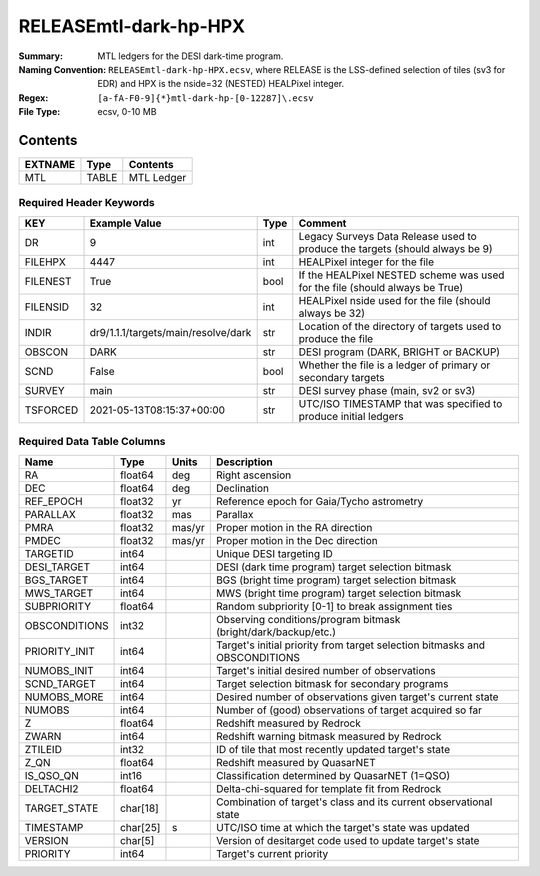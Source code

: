 ======================
RELEASEmtl-dark-hp-HPX
======================

:Summary: MTL ledgers for the DESI dark-time program.
:Naming Convention: ``RELEASEmtl-dark-hp-HPX.ecsv``, where RELEASE is the LSS-defined selection of tiles (sv3 for EDR) and
    HPX is the nside=32 (NESTED) HEALPixel integer.
:Regex: ``[a-fA-F0-9]{*}mtl-dark-hp-[0-12287]\.ecsv``
:File Type: ecsv, 0-10 MB

Contents
========

========== ======== ==========
EXTNAME    Type     Contents
========== ======== ==========
MTL        TABLE    MTL Ledger
========== ======== ==========


Required Header Keywords
~~~~~~~~~~~~~~~~~~~~~~~~

======== =================================== ==== ============================================================================
KEY      Example Value                       Type Comment
======== =================================== ==== ============================================================================
DR       9                                   int  Legacy Surveys Data Release used to produce the targets (should always be 9)
FILEHPX  4447                                int  HEALPixel integer for the file
FILENEST True                                bool If the HEALPixel NESTED scheme was used for the file (should always be True)
FILENSID 32                                  int  HEALPixel nside used for the file (should always be 32)
INDIR    dr9/1.1.1/targets/main/resolve/dark str  Location of the directory of targets used to produce the file
OBSCON   DARK                                str  DESI program (DARK, BRIGHT or BACKUP)
SCND     False                               bool Whether the file is a ledger of primary or secondary targets
SURVEY   main                                str  DESI survey phase (main, sv2 or sv3)
TSFORCED 2021-05-13T08:15:37+00:00           str  UTC/ISO TIMESTAMP that was specified to produce initial ledgers
======== =================================== ==== ============================================================================


Required Data Table Columns
~~~~~~~~~~~~~~~~~~~~~~~~~~~

============= ======== ====== =================================================
Name          Type     Units  Description
============= ======== ====== =================================================
RA            float64  deg    Right ascension
DEC           float64  deg    Declination
REF_EPOCH     float32  yr     Reference epoch for Gaia/Tycho astrometry
PARALLAX      float32  mas    Parallax
PMRA          float32  mas/yr Proper motion in the RA direction
PMDEC         float32  mas/yr Proper motion in the Dec direction
TARGETID      int64           Unique DESI targeting ID
DESI_TARGET   int64           DESI (dark time program) target selection bitmask
BGS_TARGET    int64           BGS (bright time program) target selection bitmask
MWS_TARGET    int64           MWS (bright time program) target selection bitmask
SUBPRIORITY   float64         Random subpriority [0-1] to break assignment ties
OBSCONDITIONS int32           Observing conditions/program bitmask (bright/dark/backup/etc.)
PRIORITY_INIT int64           Target's initial priority from target selection bitmasks and OBSCONDITIONS
NUMOBS_INIT   int64           Target's initial desired number of observations
SCND_TARGET   int64           Target selection bitmask for secondary programs
NUMOBS_MORE   int64           Desired number of observations given target's current state
NUMOBS        int64           Number of (good) observations of target acquired so far
Z             float64         Redshift measured by Redrock
ZWARN         int64           Redshift warning bitmask measured by Redrock
ZTILEID       int32           ID of tile that most recently updated target's state
Z_QN          float64         Redshift measured by QuasarNET
IS_QSO_QN     int16           Classification determined by QuasarNET (1=QSO)
DELTACHI2     float64         Delta-chi-squared for template fit from Redrock
TARGET_STATE  char[18]        Combination of target's class and its current observational state
TIMESTAMP     char[25] s      UTC/ISO time at which the target's state was updated
VERSION       char[5]         Version of desitarget code used to update target's state
PRIORITY      int64           Target's current priority
============= ======== ====== =================================================

